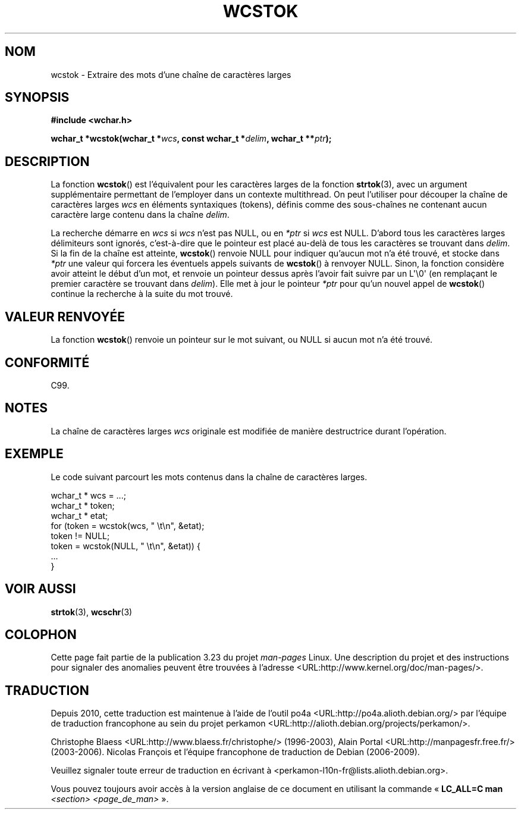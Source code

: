 .\" Copyright (c) Bruno Haible <haible@clisp.cons.org>
.\"
.\" This is free documentation; you can redistribute it and/or
.\" modify it under the terms of the GNU General Public License as
.\" published by the Free Software Foundation; either version 2 of
.\" the License, or (at your option) any later version.
.\"
.\" References consulted:
.\"   GNU glibc-2 source code and manual
.\"   Dinkumware C library reference http://www.dinkumware.com/
.\"   OpenGroup's Single Unix specification http://www.UNIX-systems.org/online.html
.\"   ISO/IEC 9899:1999
.\"
.\"*******************************************************************
.\"
.\" This file was generated with po4a. Translate the source file.
.\"
.\"*******************************************************************
.TH WCSTOK 3 "25 juillet 1999" GNU "Manuel du programmeur Linux"
.SH NOM
wcstok \- Extraire des mots d'une chaîne de caractères larges
.SH SYNOPSIS
.nf
\fB#include <wchar.h>\fP
.sp
\fBwchar_t *wcstok(wchar_t *\fP\fIwcs\fP\fB, const wchar_t *\fP\fIdelim\fP\fB, wchar_t **\fP\fIptr\fP\fB);\fP
.fi
.SH DESCRIPTION
La fonction \fBwcstok\fP() est l'équivalent pour les caractères larges de la
fonction \fBstrtok\fP(3), avec un argument supplémentaire permettant de
l'employer dans un contexte multithread. On peut l'utiliser pour découper la
chaîne de caractères larges \fIwcs\fP en éléments syntaxiques (tokens), définis
comme des sous\-chaînes ne contenant aucun caractère large contenu dans la
chaîne \fIdelim\fP.
.PP
La recherche démarre en \fIwcs\fP si \fIwcs\fP n'est pas NULL, ou en \fI*ptr\fP si
\fIwcs\fP est NULL. D'abord tous les caractères larges délimiteurs sont
ignorés, c'est\-à\-dire que le pointeur est placé au\-delà de tous les
caractères se trouvant dans \fIdelim\fP. Si la fin de la chaîne est atteinte,
\fBwcstok\fP() renvoie NULL pour indiquer qu'aucun mot n'a été trouvé, et
stocke dans \fI*ptr\fP une valeur qui forcera les éventuels appels suivants de
\fBwcstok\fP() à renvoyer NULL. Sinon, la fonction considère avoir atteint le
début d'un mot, et renvoie un pointeur dessus après l'avoir fait suivre par
un L\(aq\e0\(aq (en remplaçant le premier caractère se trouvant dans
\fIdelim\fP). Elle met à jour le pointeur \fI*ptr\fP pour qu'un nouvel appel de
\fBwcstok\fP() continue la recherche à la suite du mot trouvé.
.SH "VALEUR RENVOYÉE"
La fonction \fBwcstok\fP() renvoie un pointeur sur le mot suivant, ou NULL si
aucun mot n'a été trouvé.
.SH CONFORMITÉ
C99.
.SH NOTES
La chaîne de caractères larges \fIwcs\fP originale est modifiée de manière
destructrice durant l'opération.
.SH EXEMPLE
Le code suivant parcourt les mots contenus dans la chaîne de caractères
larges.
.sp
.nf
wchar_t * wcs = ...;
wchar_t * token;
wchar_t * etat;
for (token = wcstok(wcs, " \et\en", &etat);
    token != NULL;
    token = wcstok(NULL, " \et\en", &etat)) {
    ...
}
.fi
.SH "VOIR AUSSI"
\fBstrtok\fP(3), \fBwcschr\fP(3)
.SH COLOPHON
Cette page fait partie de la publication 3.23 du projet \fIman\-pages\fP
Linux. Une description du projet et des instructions pour signaler des
anomalies peuvent être trouvées à l'adresse
<URL:http://www.kernel.org/doc/man\-pages/>.
.SH TRADUCTION
Depuis 2010, cette traduction est maintenue à l'aide de l'outil
po4a <URL:http://po4a.alioth.debian.org/> par l'équipe de
traduction francophone au sein du projet perkamon
<URL:http://alioth.debian.org/projects/perkamon/>.
.PP
Christophe Blaess <URL:http://www.blaess.fr/christophe/> (1996-2003),
Alain Portal <URL:http://manpagesfr.free.fr/> (2003-2006).
Nicolas François et l'équipe francophone de traduction de Debian\ (2006-2009).
.PP
Veuillez signaler toute erreur de traduction en écrivant à
<perkamon\-l10n\-fr@lists.alioth.debian.org>.
.PP
Vous pouvez toujours avoir accès à la version anglaise de ce document en
utilisant la commande
«\ \fBLC_ALL=C\ man\fR \fI<section>\fR\ \fI<page_de_man>\fR\ ».

